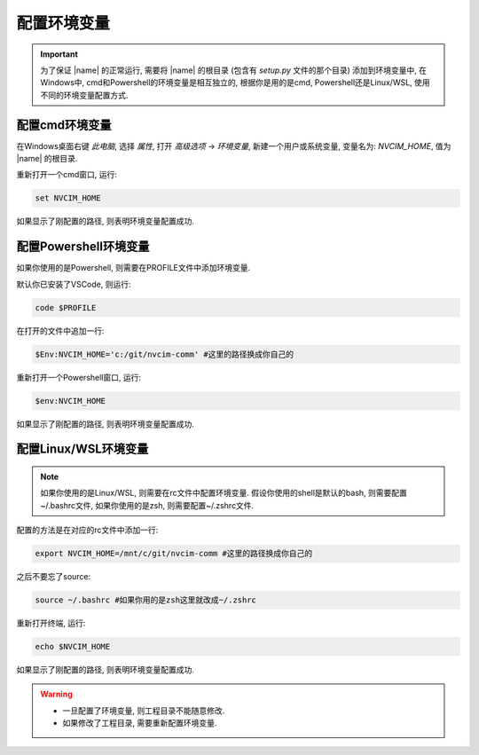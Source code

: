 配置环境变量
=============
.. important:: 

    为了保证 |name| 的正常运行, 需要将 |name| 的根目录 (包含有 `setup.py` 文件的那个目录) 添加到环境变量中, 在Windows中, cmd和Powershell的环境变量是相互独立的, 根据你是用的是cmd, Powershell还是Linux/WSL, 使用不同的环境变量配置方式. 

配置cmd环境变量
---------------

在Windows桌面右键 `此电脑`, 选择 `属性`, 打开 `高级选项` -> `环境变量`, 新建一个用户或系统变量, 变量名为: `NVCIM_HOME`, 值为 |name| 的根目录.

重新打开一个cmd窗口, 运行:

.. code-block:: shell

    set NVCIM_HOME

如果显示了刚配置的路径, 则表明环境变量配置成功. 

配置Powershell环境变量
----------------------

如果你使用的是Powershell, 则需要在PROFILE文件中添加环境变量. 

默认你已安装了VSCode, 则运行:

.. code-block:: shell

    code $PROFILE

在打开的文件中追加一行: 

.. code-block:: shell

    $Env:NVCIM_HOME='c:/git/nvcim-comm' #这里的路径换成你自己的

重新打开一个Powershell窗口, 运行:

.. code-block:: shell
    
    $env:NVCIM_HOME

如果显示了刚配置的路径, 则表明环境变量配置成功. 

配置Linux/WSL环境变量
----------------------

.. note::

    如果你使用的是Linux/WSL, 则需要在rc文件中配置环境变量. 假设你使用的shell是默认的bash, 则需要配置~/.bashrc文件, 如果你使用的是zsh, 则需要配置~/.zshrc文件. 

配置的方法是在对应的rc文件中添加一行: 

.. code-block:: shell

    export NVCIM_HOME=/mnt/c/git/nvcim-comm #这里的路径换成你自己的

之后不要忘了source:

.. code-block:: shell

    source ~/.bashrc #如果你用的是zsh这里就改成~/.zshrc

重新打开终端, 运行: 

.. code-block:: shell

    echo $NVCIM_HOME

如果显示了刚配置的路径, 则表明环境变量配置成功. 

.. warning::

    + 一旦配置了环境变量, 则工程目录不能随意修改. 
    + 如果修改了工程目录, 需要重新配置环境变量. 



